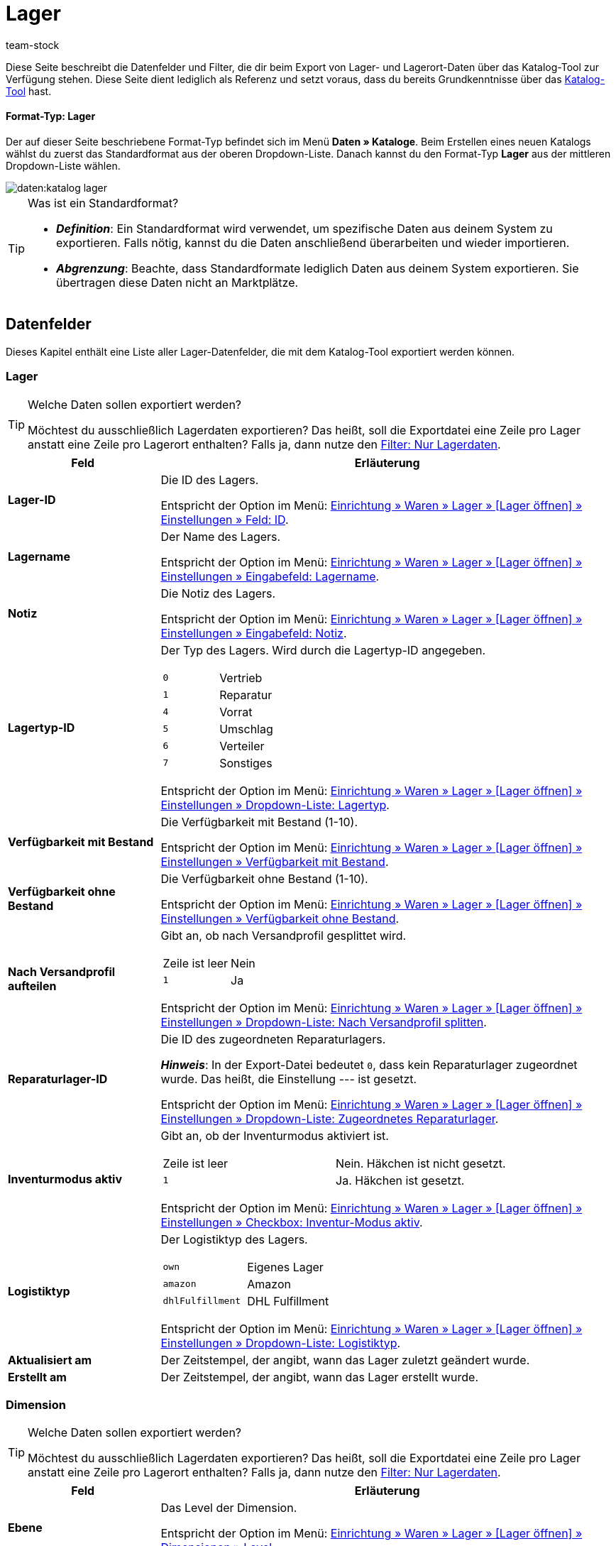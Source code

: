 = Lager
:keywords: Lagerdaten exportieren, Export-Format Lager
:description: Erfahre, wie du mithilfe von Katalogen Lagerdaten aus deinem System exportierst.
:page-aliases: katalog-lager.adoc
:author: team-stock

////
zuletzt bearbeitet 16.12.2022
////

//ToDo - Beispiel ergänzen für die grüne Info-Box in die Einleitung - siehe andere Katalog-Formate wie Warenbestand als Beispiel

Diese Seite beschreibt die Datenfelder und Filter, die dir beim Export von Lager- und Lagerort-Daten über das Katalog-Tool zur Verfügung stehen.
Diese Seite dient lediglich als Referenz und setzt voraus, dass du bereits Grundkenntnisse über das xref:daten:dateiexport.adoc#[Katalog-Tool] hast.

[discrete]
==== Format-Typ: Lager

Der auf dieser Seite beschriebene Format-Typ befindet sich im Menü *Daten » Kataloge*.
Beim Erstellen eines neuen Katalogs wählst du zuerst das Standardformat aus der oberen Dropdown-Liste.
Danach kannst du den Format-Typ *Lager* aus der mittleren Dropdown-Liste wählen.

image::daten:katalog-lager.png[]

[TIP]
.Was ist ein Standardformat?
====

* *_Definition_*:
Ein Standardformat wird verwendet, um spezifische Daten aus deinem System zu exportieren.
Falls nötig, kannst du die Daten anschließend überarbeiten und wieder importieren.

* *_Abgrenzung_*:
Beachte, dass Standardformate lediglich Daten aus deinem System exportieren.
Sie übertragen diese Daten nicht an Marktplätze.
====

[#10]
== Datenfelder

Dieses Kapitel enthält eine Liste aller Lager-Datenfelder, die mit dem Katalog-Tool exportiert werden können.

[#30]
=== Lager

[TIP]
.Welche Daten sollen exportiert werden?
====
Möchtest du ausschließlich Lagerdaten exportieren?
Das heißt, soll die Exportdatei eine Zeile pro Lager anstatt eine Zeile pro Lagerort enthalten?
Falls ja, dann nutze den xref:daten:lager-exportieren.adoc#20[Filter: Nur Lagerdaten].
====

[cols="1,3a"]
|===
|Feld |Erläuterung

| *Lager-ID*
|
Die ID des Lagers.

Entspricht der Option im Menü: xref:warenwirtschaft:lager-einrichten.adoc#300[Einrichtung » Waren » Lager » [Lager öffnen\] » Einstellungen » Feld: ID].

| *Lagername*
|
Der Name des Lagers.

Entspricht der Option im Menü: xref:warenwirtschaft:lager-einrichten.adoc#300[Einrichtung » Waren » Lager » [Lager öffnen\] » Einstellungen » Eingabefeld: Lagername].

| *Notiz*
|
Die Notiz des Lagers.

Entspricht der Option im Menü: xref:warenwirtschaft:lager-einrichten.adoc#300[Einrichtung » Waren » Lager » [Lager öffnen\] » Einstellungen » Eingabefeld: Notiz].

| *Lagertyp-ID*
|
Der Typ des Lagers.
Wird durch die Lagertyp-ID angegeben.

[cols="1,1"]
!===

!`0`
!Vertrieb

!`1`
!Reparatur

!`4`
!Vorrat

!`5`
!Umschlag

!`6`
!Verteiler

!`7`
!Sonstiges
!===

Entspricht der Option im Menü: xref:warenwirtschaft:lager-einrichten.adoc#300[Einrichtung » Waren » Lager » [Lager öffnen\] » Einstellungen » Dropdown-Liste: Lagertyp].

| *Verfügbarkeit mit Bestand*
|
Die Verfügbarkeit mit Bestand (1-10).

Entspricht der Option im Menü: xref:warenwirtschaft:lager-einrichten.adoc#300[Einrichtung » Waren » Lager » [Lager öffnen\] » Einstellungen » Verfügbarkeit mit Bestand].

| *Verfügbarkeit ohne Bestand*
|
Die Verfügbarkeit ohne Bestand (1-10).

Entspricht der Option im Menü: xref:warenwirtschaft:lager-einrichten.adoc#300[Einrichtung » Waren » Lager » [Lager öffnen\] » Einstellungen » Verfügbarkeit ohne Bestand].

| *Nach Versandprofil aufteilen*
|
Gibt an, ob nach Versandprofil gesplittet wird.

[cols="1,1"]
!===

!Zeile ist leer
!Nein

!`1`
!Ja

!===

Entspricht der Option im Menü: xref:warenwirtschaft:lager-einrichten.adoc#300[Einrichtung » Waren » Lager » [Lager öffnen\] » Einstellungen » Dropdown-Liste: Nach Versandprofil splitten].

| *Reparaturlager-ID*
|
Die ID des zugeordneten Reparaturlagers.

*_Hinweis_*:
In der Export-Datei bedeutet `0`, dass kein Reparaturlager zugeordnet wurde.
Das heißt, die Einstellung --- ist gesetzt.

Entspricht der Option im Menü: xref:warenwirtschaft:lager-einrichten.adoc#300[Einrichtung » Waren » Lager » [Lager öffnen\] » Einstellungen » Dropdown-Liste: Zugeordnetes Reparaturlager].

| *Inventurmodus aktiv*
|
Gibt an, ob der Inventurmodus aktiviert ist.

[cols="1,1"]
!===

!Zeile ist leer
!Nein. Häkchen ist nicht gesetzt.

!`1`
!Ja. Häkchen ist gesetzt.

!===

Entspricht der Option im Menü: xref:warenwirtschaft:lager-einrichten.adoc#300[Einrichtung » Waren » Lager » [Lager öffnen\] » Einstellungen » Checkbox: Inventur-Modus aktiv].

| *Logistiktyp*
|
Der Logistiktyp des Lagers.

[cols="1,1"]
!===

!`own`
!Eigenes Lager

!`amazon`
!Amazon

!`dhlFulfillment`
!DHL Fulfillment

!===

Entspricht der Option im Menü: xref:warenwirtschaft:lager-einrichten.adoc#300[Einrichtung » Waren » Lager » [Lager öffnen\] » Einstellungen » Dropdown-Liste: Logistiktyp].

| *Aktualisiert am*
|
Der Zeitstempel, der angibt, wann das Lager zuletzt geändert wurde.

| *Erstellt am*
|
Der Zeitstempel, der angibt, wann das Lager erstellt wurde.

|===

[#40]
=== Dimension

[TIP]
.Welche Daten sollen exportiert werden?
====
Möchtest du ausschließlich Lagerdaten exportieren?
Das heißt, soll die Exportdatei eine Zeile pro Lager anstatt eine Zeile pro Lagerort enthalten?
Falls ja, dann nutze den xref:daten:lager-exportieren.adoc#20[Filter: Nur Lagerdaten].
====

[cols="1,3a"]
|===
|Feld |Erläuterung

| *Ebene*
|
Das Level der Dimension.

Entspricht der Option im Menü: xref:warenwirtschaft:lager-einrichten.adoc#400[Einrichtung » Waren » Lager » [Lager öffnen\] » Dimensionen » Level].

//weitere Infos ergänzen
| *Name der Elterndimension*
|
Der Name der übergeordneten Dimension.

| *Präfix der Dimension*
|
Das Präfix der Dimension.

Entspricht der Option im Menü: xref:warenwirtschaft:lager-einrichten.adoc#400[Einrichtung » Waren » Lager » [Lager öffnen\] » Dimensionen » Eingabefeld: Präfix].

| *Trenner*
|
Das Trennzeichen der Dimension.

Entspricht der Option im Menü: xref:warenwirtschaft:lager-einrichten.adoc#400[Einrichtung » Waren » Lager » [Lager öffnen\] » Dimensionen » Dropdown-Liste: Trenner].

| *Im Namen anzeigen*
|
Gibt an, ob die Dimension im Lagerortnamen angezeigt wird.

[cols="1,1"]
!===

!Zeile ist leer
!Nein. Häkchen ist nicht gesetzt.

!`1`
!Ja. Häkchen ist gesetzt.

!===

Entspricht der Option im Menü: xref:warenwirtschaft:lager-einrichten.adoc#400[Einrichtung » Waren » Lager » [Lager öffnen\] » Dimensionen » Checkbox: Im Namen anzeigen].

| *Für Laufweg berücksichtigen*
|
Gibt an, ob die Dimension für den Laufweg berücksichtigt wird.

[cols="1,1"]
!===

!Zeile ist leer
!Nein. Häkchen ist nicht gesetzt.

!`1`
!Ja. Häkchen ist gesetzt.

!===

Entspricht der Option im Menü: xref:warenwirtschaft:lager-einrichten.adoc#400[Einrichtung » Waren » Lager » [Lager öffnen\] » Dimensionen » Checkbox: Position für Laufweg berücksichtigen].

|===

[#50]
=== Lagerort

[cols="1,3a"]
|===
|Feld |Erläuterung

| *Lagerort-ID*
|
Die ID des Lagerorts.

Entspricht der Option im Menü: xref:warenwirtschaft:lager-einrichten.adoc#500[Einrichtung » Waren » Lager » [Lager öffnen\] » Lagerorte » Spalte: ID].

| *Lagerortname*
|
Der Name des Lagerorts (ohne den vollständigen Pfad).

Entspricht der Option im Menü: xref:warenwirtschaft:lager-einrichten.adoc#500[Einrichtung » Waren » Lager » [Lager öffnen\] » Lagerorte » [Lagerort öffnen\] Eingabefeld: Lagerort].

*_Beispiel_*:
Wenn der vollständige Pfad des Lagerorts H2:R1:SL4 lautet, dann ist der Name des Lagerorts SL4.

*_Hinweis_*:
Wenn du den vollständigen Pfad des Lagerorts exportieren möchtest, dann verwende stattdessen das Feld *Vollständiger Lagerortname*.

| *Zweck*
|
Der Zweck des Lagerorts.

Entspricht der Option im Menü: xref:warenwirtschaft:lager-einrichten.adoc#500[Einrichtung » Waren » Lager » [Lager öffnen\] » Lagerorte » Spalte: Zweck].

| *Status*
|
Der Status des Lagerorts.

Entspricht der Option im Menü: xref:warenwirtschaft:lager-einrichten.adoc#500[Einrichtung » Waren » Lager » [Lager öffnen\] » Lagerorte » Spalte: Status].

| *Position*
|
Die Position des Lagerorts.

Entspricht der Option im Menü: xref:warenwirtschaft:lager-einrichten.adoc#500[Einrichtung » Waren » Lager » [Lager öffnen\] » Lagerorte » Spalte: Position].

| *Vollständiger Lagerortname*
|
Der vollständige Name des Lagerorts (inklusive Pfadangabe).

Entspricht der Option im Menü: xref:warenwirtschaft:lager-einrichten.adoc#500[Einrichtung » Waren » Lager » [Lager öffnen\] » Lagerorte » Spalte: Lagerort].

*_Hinweis_*:
Wenn du nur den Namen des Lagerorts (ohne Pfad) exportieren möchtest, dann verwende stattdessen das Feld *Lagerortname*.

| *Lagerort-Typ*
|
Der Typ des Lagerorts.

*_Hinweis_*:
Der Typ wird bei der Generierung von Lagerorten ausgewählt.

| *Notizen*
|
Die Notiz des Lagerorts.

Entspricht der Option im Menü: xref:warenwirtschaft:lager-einrichten.adoc#500[Einrichtung » Waren » Lager » [Lager öffnen\] » Lagerorte » [Lagerort öffnen\] Eingabefeld: Notizen].

| *Verfügbarkeit*
|
Gibt an, ob der Lagerort verfügbar ist.

[cols="1,2"]
!===

!`0`
!Nein, der Lagerort ist nicht verfügbar.
Es wird ein roter Punkt in der Übersicht angezeigt.

!`1`
!Ja, der Lagerort ist verfügbar.
Es wird ein grüner Punkt in der Übersicht angezeigt.

!===

Entspricht der Option im Menü: xref:warenwirtschaft:lager-einrichten.adoc#500[Einrichtung » Waren » Lager » [Lager öffnen\] » Lagerorte » Spalte: Verfügbarkeit].

|===

[#60]
=== Ebene

[cols="1,3a"]
|===
|Feld |Erläuterung

| *Ebenen-ID*
|
Die ID der Ebene.
Das heißt, die ID der Dimension, die direkt vor dem Lagerort steht.

*_Beispiel_*:
Wenn der vollständige Pfad des Lagerorts H2:R1:SL4 lautet, dann ist die Ebene R1.
Nutze dieses Feld, um die ID von R1 zu exportieren, z.B. "4762".

Entspricht der Option im Menü: *Einrichtung » Waren » Lager » [Lager öffnen] » Lagerorte » Struktur » [Ebene öffnen] » Feld: ID*.

//weitere Infos ergänzen
| *ID der Elternebene*
|
Die ID der übergeordneten Ebene.

| *Position der Ebene*
|
Die Position der Ebene.
Das heißt, die Position der Dimension, die direkt vor dem Lagerort steht.

*_Beispiel_*:
Wenn der vollständige Pfad des Lagerorts H2:R1:SL4 lautet, dann ist die Ebene R1.
Nutze dieses Feld, um die Position von R1 zu exportieren, z.B. "3".

| *Name der Ebene*
|
Der Name der Ebene.
Das heißt, der Name der Dimension, die direkt vor dem Lagerort steht.

*_Beispiel_*:
Wenn der vollständige Pfad des Lagerorts H2:R1:SL4 lautet, dann ist die Ebene R1.
Nutze dieses Feld, um den Namen "R1" zu exportieren.

| *Pfadname der Ebene*
|
Der vollständige Name der Ebene (inklusive Pfadangabe).
Das heißt, der vollständige Name der Dimension, die direkt vor dem Lagerort steht.

*_Beispiel_*:
Wenn der vollständige Pfad des Lagerorts H2:R1:SL4 lautet, dann ist die Ebene R1.
Nutze dieses Feld, um den Pfadnamen "H2:R1:" zu exportieren.

|===

[#70]
=== Eigenschaften

[cols="1,3a"]
|===
|Feld |Erläuterung

| *Auswahlwert-Name*
|Mit diesem Datenfeld kannst du z.B. herausfinden, welche Lagerorte mit welchem Auswahlwert einer bestimmten Eigenschaft verknüpft sind.

*_Zusätzliche Schritte_*:
Wähle die Eigenschaft und Sprache aus den Dropdown-Listen aus.

*_Ergebnis_*:

* Ist die gewählte Eigenschaft mit dem Lagerort verknüpft und hat diese Eigenschaft einen Auswahlwert, dann wird der Name des Auswahlwertes in der gewählten Sprache exportiert.
* Ist die gewählte Eigenschaft nicht mit dem Lagerort verknüpft oder hat die Eigenschaft keinen Auswahlwert (d.h. Typ "Kein"), dann bleibt die Zeile leer.

Entspricht der Option im Menü: xref:warenwirtschaft:lager-einrichten.adoc#500[Einrichtung » Waren » Lager » [Lager öffnen\] » Lagerorte » [Lagerort öffnen\] Dropdown-Liste: Wert].

| *Auswahlwert-ID*
|Mit diesem Datenfeld kannst du z.B. herausfinden, welche Lagerorte mit welchem Auswahlwert einer bestimmten Eigenschaft verknüpft sind.

*_Zusätzlicher Schritt_*:
Wähle die Eigenschaft aus der Dropdown-Liste aus.

*_Ergebnis_*:

* Ist die gewählte Eigenschaft mit dem Lagerort verknüpft und hat diese Eigenschaft einen Auswahlwert, dann wird die ID des Auswahlwertes exportiert.
* Ist die gewählte Eigenschaft nicht mit dem Lagerort verknüpft oder hat die Eigenschaft keinen Auswahlwert (d.h. Typ "Kein"), dann bleibt die Zeile leer.

Entspricht der Option im Menü: xref:warenwirtschaft:lager-einrichten.adoc#500[Einrichtung » Waren » Lager » [Lager öffnen\] » Lagerorte » [Lagerort öffnen\] Dropdown-Liste: Wert].

| *Eigenschaft-Name*
|Mit diesem Datenfeld kannst du z.B. herausfinden, welche Lagerorte mit einer bestimmten Eigenschaft verknüpft sind.

*_Zusätzliche Schritte_*:
Wähle die Eigenschaft und Sprache aus den Dropdown-Listen aus.

*_Ergebnis_*:

* Ist die gewählte Eigenschaft mit dem Lagerort verknüpft, dann wird ihr Name in der gewählten Sprache exportiert.
* Ist die gewählte Eigenschaft nicht mit dem Lagerort verknüpft, bleibt die Zeile leer.

Entspricht der Option im Menü: xref:warenwirtschaft:lager-einrichten.adoc#500[Einrichtung » Waren » Lager » [Lager öffnen\] » Lagerorte » [Lagerort öffnen\] Dropdown-Liste: Eigenschaft].

| *Eigenschaft-ID*
|Mit diesem Datenfeld kannst du z.B. herausfinden, welche Lagerorte mit einer bestimmten Eigenschaft verknüpft sind.

*_Zusätzlicher Schritt_*:
Wähle die Eigenschaft aus der Dropdown-Liste aus.

*_Ergebnis_*:

* Ist die gewählte Eigenschaft mit dem Lagerort verknüpft, dann wird ihre ID exportiert.
* Ist die gewählte Eigenschaft nicht mit dem Lagerort verknüpft, bleibt die Zeile leer.

Entspricht der Option im Menü: xref:warenwirtschaft:lager-einrichten.adoc#500[Einrichtung » Waren » Lager » [Lager öffnen\] » Lagerorte » [Lagerort öffnen\] Dropdown-Liste: Eigenschaft].

|===

[#20]
== Filter

Dieses Kapitel enthält eine Liste der Filter, mit denen du einschränken kannst, welche Daten in die Exportdatei aufgenommen werden sollen.

[TIP]
.Filter können kombiniert werden
====
Du kannst mehrere Filter wählen und somit beispielsweise nach Daten aus einem bestimmten Lager und auf einer bestimmten Dimensions-Ebene filtern.
====

[cols="1,3a"]
|===
|Filter |Erläuterung

| *Lager*
|
Beschränkt den Export auf ein bestimmtes Lager.
Wähle ein oder mehrere Lager aus der Dropdown-Liste aus.

*_Filter-Kombination_*:
Möchtest du ausschließlich Lagerdaten exportieren?
Das heißt, soll die Exportdatei eine Zeile pro Lager anstatt eine Zeile pro Lagerort enthalten?
Falls ja, dann nutze diesen Filter zusammen mit dem Filter *Nur Lagerdaten*.

*_Tipp_*:
Nutze die Vorschaufunktion, um zu prüfen, welche Daten exportiert werden.

| *Dimensions-Ebene*
|
Beschränkt den Export auf Dimensionen eines bestimmten Levels.
Wähle das Level aus der Dropdown-Liste aus.

*_Beispiel_*:
Dein Lager ist im Menü *Einrichtung » Waren » Lager » [Lager öffnen] » Dimensionen* wie folgt strukturiert:

* Halle = Level 1
* Regal = Level 2
* Fach = Level 3
* Boden = Level 4

Wählst du Level 3, dann werden alle Fächer exportiert.

*_Tipp_*:
Nutze die Vorschaufunktion, um zu prüfen, welche Daten exportiert werden.

| *Pfadname der Ebene beginnend mit*
|
Beschränkt den Export auf Daten unterhalb einer bestimmten Dimension.
Gib den Pfadnamen in das Eingabefeld ein.

*_Beispiel_*:
Die Ebene lautet *Halle 1 - Regal 4 - Fach 3 - Boden 8*.
Du möchtest alles unterhalb von Boden 8 exportieren.
Dazu gibst du den Pfadnamen in das Eingabefeld ein: in diesem Fall `H1-R4-F3-B8`.

| *Nur Lagerdaten*
|
Beschränkt den Export, damit er ausschließlich Lagerdaten enthält.
Das heißt, die Exportdatei enthält eine Zeile pro Lager anstatt eine Zeile pro Lagerort.
|===
